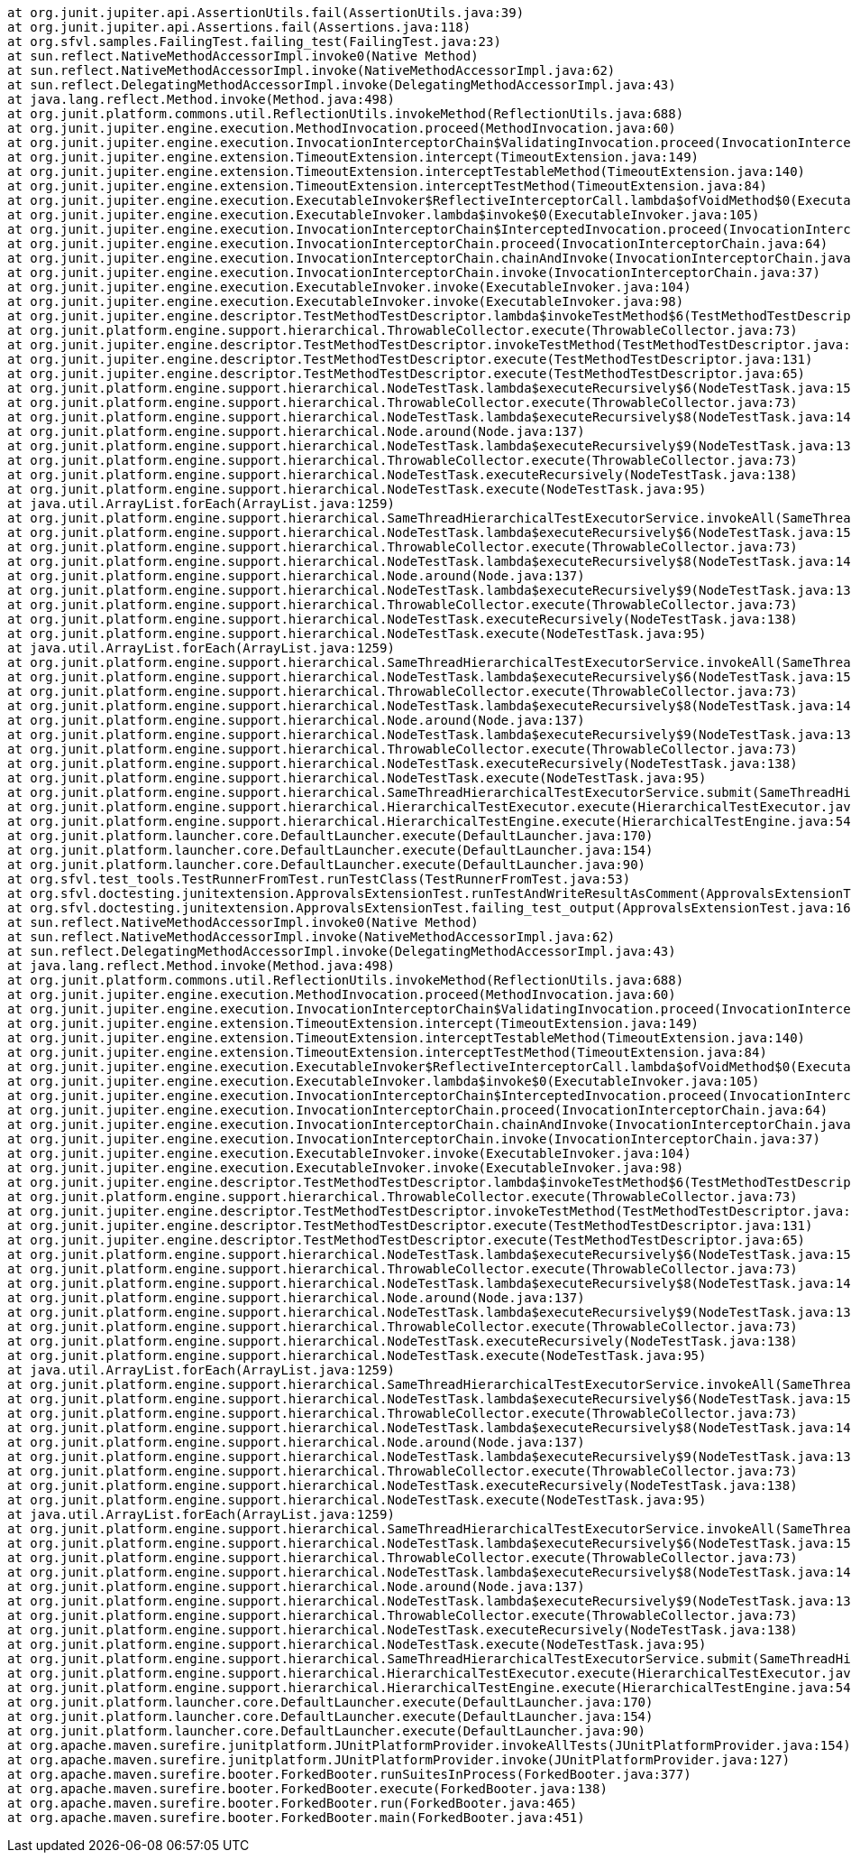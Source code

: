 	at org.junit.jupiter.api.AssertionUtils.fail(AssertionUtils.java:39)
	at org.junit.jupiter.api.Assertions.fail(Assertions.java:118)
	at org.sfvl.samples.FailingTest.failing_test(FailingTest.java:23)
	at sun.reflect.NativeMethodAccessorImpl.invoke0(Native Method)
	at sun.reflect.NativeMethodAccessorImpl.invoke(NativeMethodAccessorImpl.java:62)
	at sun.reflect.DelegatingMethodAccessorImpl.invoke(DelegatingMethodAccessorImpl.java:43)
	at java.lang.reflect.Method.invoke(Method.java:498)
	at org.junit.platform.commons.util.ReflectionUtils.invokeMethod(ReflectionUtils.java:688)
	at org.junit.jupiter.engine.execution.MethodInvocation.proceed(MethodInvocation.java:60)
	at org.junit.jupiter.engine.execution.InvocationInterceptorChain$ValidatingInvocation.proceed(InvocationInterceptorChain.java:131)
	at org.junit.jupiter.engine.extension.TimeoutExtension.intercept(TimeoutExtension.java:149)
	at org.junit.jupiter.engine.extension.TimeoutExtension.interceptTestableMethod(TimeoutExtension.java:140)
	at org.junit.jupiter.engine.extension.TimeoutExtension.interceptTestMethod(TimeoutExtension.java:84)
	at org.junit.jupiter.engine.execution.ExecutableInvoker$ReflectiveInterceptorCall.lambda$ofVoidMethod$0(ExecutableInvoker.java:115)
	at org.junit.jupiter.engine.execution.ExecutableInvoker.lambda$invoke$0(ExecutableInvoker.java:105)
	at org.junit.jupiter.engine.execution.InvocationInterceptorChain$InterceptedInvocation.proceed(InvocationInterceptorChain.java:106)
	at org.junit.jupiter.engine.execution.InvocationInterceptorChain.proceed(InvocationInterceptorChain.java:64)
	at org.junit.jupiter.engine.execution.InvocationInterceptorChain.chainAndInvoke(InvocationInterceptorChain.java:45)
	at org.junit.jupiter.engine.execution.InvocationInterceptorChain.invoke(InvocationInterceptorChain.java:37)
	at org.junit.jupiter.engine.execution.ExecutableInvoker.invoke(ExecutableInvoker.java:104)
	at org.junit.jupiter.engine.execution.ExecutableInvoker.invoke(ExecutableInvoker.java:98)
	at org.junit.jupiter.engine.descriptor.TestMethodTestDescriptor.lambda$invokeTestMethod$6(TestMethodTestDescriptor.java:210)
	at org.junit.platform.engine.support.hierarchical.ThrowableCollector.execute(ThrowableCollector.java:73)
	at org.junit.jupiter.engine.descriptor.TestMethodTestDescriptor.invokeTestMethod(TestMethodTestDescriptor.java:206)
	at org.junit.jupiter.engine.descriptor.TestMethodTestDescriptor.execute(TestMethodTestDescriptor.java:131)
	at org.junit.jupiter.engine.descriptor.TestMethodTestDescriptor.execute(TestMethodTestDescriptor.java:65)
	at org.junit.platform.engine.support.hierarchical.NodeTestTask.lambda$executeRecursively$6(NodeTestTask.java:151)
	at org.junit.platform.engine.support.hierarchical.ThrowableCollector.execute(ThrowableCollector.java:73)
	at org.junit.platform.engine.support.hierarchical.NodeTestTask.lambda$executeRecursively$8(NodeTestTask.java:141)
	at org.junit.platform.engine.support.hierarchical.Node.around(Node.java:137)
	at org.junit.platform.engine.support.hierarchical.NodeTestTask.lambda$executeRecursively$9(NodeTestTask.java:139)
	at org.junit.platform.engine.support.hierarchical.ThrowableCollector.execute(ThrowableCollector.java:73)
	at org.junit.platform.engine.support.hierarchical.NodeTestTask.executeRecursively(NodeTestTask.java:138)
	at org.junit.platform.engine.support.hierarchical.NodeTestTask.execute(NodeTestTask.java:95)
	at java.util.ArrayList.forEach(ArrayList.java:1259)
	at org.junit.platform.engine.support.hierarchical.SameThreadHierarchicalTestExecutorService.invokeAll(SameThreadHierarchicalTestExecutorService.java:41)
	at org.junit.platform.engine.support.hierarchical.NodeTestTask.lambda$executeRecursively$6(NodeTestTask.java:155)
	at org.junit.platform.engine.support.hierarchical.ThrowableCollector.execute(ThrowableCollector.java:73)
	at org.junit.platform.engine.support.hierarchical.NodeTestTask.lambda$executeRecursively$8(NodeTestTask.java:141)
	at org.junit.platform.engine.support.hierarchical.Node.around(Node.java:137)
	at org.junit.platform.engine.support.hierarchical.NodeTestTask.lambda$executeRecursively$9(NodeTestTask.java:139)
	at org.junit.platform.engine.support.hierarchical.ThrowableCollector.execute(ThrowableCollector.java:73)
	at org.junit.platform.engine.support.hierarchical.NodeTestTask.executeRecursively(NodeTestTask.java:138)
	at org.junit.platform.engine.support.hierarchical.NodeTestTask.execute(NodeTestTask.java:95)
	at java.util.ArrayList.forEach(ArrayList.java:1259)
	at org.junit.platform.engine.support.hierarchical.SameThreadHierarchicalTestExecutorService.invokeAll(SameThreadHierarchicalTestExecutorService.java:41)
	at org.junit.platform.engine.support.hierarchical.NodeTestTask.lambda$executeRecursively$6(NodeTestTask.java:155)
	at org.junit.platform.engine.support.hierarchical.ThrowableCollector.execute(ThrowableCollector.java:73)
	at org.junit.platform.engine.support.hierarchical.NodeTestTask.lambda$executeRecursively$8(NodeTestTask.java:141)
	at org.junit.platform.engine.support.hierarchical.Node.around(Node.java:137)
	at org.junit.platform.engine.support.hierarchical.NodeTestTask.lambda$executeRecursively$9(NodeTestTask.java:139)
	at org.junit.platform.engine.support.hierarchical.ThrowableCollector.execute(ThrowableCollector.java:73)
	at org.junit.platform.engine.support.hierarchical.NodeTestTask.executeRecursively(NodeTestTask.java:138)
	at org.junit.platform.engine.support.hierarchical.NodeTestTask.execute(NodeTestTask.java:95)
	at org.junit.platform.engine.support.hierarchical.SameThreadHierarchicalTestExecutorService.submit(SameThreadHierarchicalTestExecutorService.java:35)
	at org.junit.platform.engine.support.hierarchical.HierarchicalTestExecutor.execute(HierarchicalTestExecutor.java:57)
	at org.junit.platform.engine.support.hierarchical.HierarchicalTestEngine.execute(HierarchicalTestEngine.java:54)
	at org.junit.platform.launcher.core.DefaultLauncher.execute(DefaultLauncher.java:170)
	at org.junit.platform.launcher.core.DefaultLauncher.execute(DefaultLauncher.java:154)
	at org.junit.platform.launcher.core.DefaultLauncher.execute(DefaultLauncher.java:90)
	at org.sfvl.test_tools.TestRunnerFromTest.runTestClass(TestRunnerFromTest.java:53)
	at org.sfvl.doctesting.junitextension.ApprovalsExtensionTest.runTestAndWriteResultAsComment(ApprovalsExtensionTest.java:253)
	at org.sfvl.doctesting.junitextension.ApprovalsExtensionTest.failing_test_output(ApprovalsExtensionTest.java:165)
	at sun.reflect.NativeMethodAccessorImpl.invoke0(Native Method)
	at sun.reflect.NativeMethodAccessorImpl.invoke(NativeMethodAccessorImpl.java:62)
	at sun.reflect.DelegatingMethodAccessorImpl.invoke(DelegatingMethodAccessorImpl.java:43)
	at java.lang.reflect.Method.invoke(Method.java:498)
	at org.junit.platform.commons.util.ReflectionUtils.invokeMethod(ReflectionUtils.java:688)
	at org.junit.jupiter.engine.execution.MethodInvocation.proceed(MethodInvocation.java:60)
	at org.junit.jupiter.engine.execution.InvocationInterceptorChain$ValidatingInvocation.proceed(InvocationInterceptorChain.java:131)
	at org.junit.jupiter.engine.extension.TimeoutExtension.intercept(TimeoutExtension.java:149)
	at org.junit.jupiter.engine.extension.TimeoutExtension.interceptTestableMethod(TimeoutExtension.java:140)
	at org.junit.jupiter.engine.extension.TimeoutExtension.interceptTestMethod(TimeoutExtension.java:84)
	at org.junit.jupiter.engine.execution.ExecutableInvoker$ReflectiveInterceptorCall.lambda$ofVoidMethod$0(ExecutableInvoker.java:115)
	at org.junit.jupiter.engine.execution.ExecutableInvoker.lambda$invoke$0(ExecutableInvoker.java:105)
	at org.junit.jupiter.engine.execution.InvocationInterceptorChain$InterceptedInvocation.proceed(InvocationInterceptorChain.java:106)
	at org.junit.jupiter.engine.execution.InvocationInterceptorChain.proceed(InvocationInterceptorChain.java:64)
	at org.junit.jupiter.engine.execution.InvocationInterceptorChain.chainAndInvoke(InvocationInterceptorChain.java:45)
	at org.junit.jupiter.engine.execution.InvocationInterceptorChain.invoke(InvocationInterceptorChain.java:37)
	at org.junit.jupiter.engine.execution.ExecutableInvoker.invoke(ExecutableInvoker.java:104)
	at org.junit.jupiter.engine.execution.ExecutableInvoker.invoke(ExecutableInvoker.java:98)
	at org.junit.jupiter.engine.descriptor.TestMethodTestDescriptor.lambda$invokeTestMethod$6(TestMethodTestDescriptor.java:210)
	at org.junit.platform.engine.support.hierarchical.ThrowableCollector.execute(ThrowableCollector.java:73)
	at org.junit.jupiter.engine.descriptor.TestMethodTestDescriptor.invokeTestMethod(TestMethodTestDescriptor.java:206)
	at org.junit.jupiter.engine.descriptor.TestMethodTestDescriptor.execute(TestMethodTestDescriptor.java:131)
	at org.junit.jupiter.engine.descriptor.TestMethodTestDescriptor.execute(TestMethodTestDescriptor.java:65)
	at org.junit.platform.engine.support.hierarchical.NodeTestTask.lambda$executeRecursively$6(NodeTestTask.java:151)
	at org.junit.platform.engine.support.hierarchical.ThrowableCollector.execute(ThrowableCollector.java:73)
	at org.junit.platform.engine.support.hierarchical.NodeTestTask.lambda$executeRecursively$8(NodeTestTask.java:141)
	at org.junit.platform.engine.support.hierarchical.Node.around(Node.java:137)
	at org.junit.platform.engine.support.hierarchical.NodeTestTask.lambda$executeRecursively$9(NodeTestTask.java:139)
	at org.junit.platform.engine.support.hierarchical.ThrowableCollector.execute(ThrowableCollector.java:73)
	at org.junit.platform.engine.support.hierarchical.NodeTestTask.executeRecursively(NodeTestTask.java:138)
	at org.junit.platform.engine.support.hierarchical.NodeTestTask.execute(NodeTestTask.java:95)
	at java.util.ArrayList.forEach(ArrayList.java:1259)
	at org.junit.platform.engine.support.hierarchical.SameThreadHierarchicalTestExecutorService.invokeAll(SameThreadHierarchicalTestExecutorService.java:41)
	at org.junit.platform.engine.support.hierarchical.NodeTestTask.lambda$executeRecursively$6(NodeTestTask.java:155)
	at org.junit.platform.engine.support.hierarchical.ThrowableCollector.execute(ThrowableCollector.java:73)
	at org.junit.platform.engine.support.hierarchical.NodeTestTask.lambda$executeRecursively$8(NodeTestTask.java:141)
	at org.junit.platform.engine.support.hierarchical.Node.around(Node.java:137)
	at org.junit.platform.engine.support.hierarchical.NodeTestTask.lambda$executeRecursively$9(NodeTestTask.java:139)
	at org.junit.platform.engine.support.hierarchical.ThrowableCollector.execute(ThrowableCollector.java:73)
	at org.junit.platform.engine.support.hierarchical.NodeTestTask.executeRecursively(NodeTestTask.java:138)
	at org.junit.platform.engine.support.hierarchical.NodeTestTask.execute(NodeTestTask.java:95)
	at java.util.ArrayList.forEach(ArrayList.java:1259)
	at org.junit.platform.engine.support.hierarchical.SameThreadHierarchicalTestExecutorService.invokeAll(SameThreadHierarchicalTestExecutorService.java:41)
	at org.junit.platform.engine.support.hierarchical.NodeTestTask.lambda$executeRecursively$6(NodeTestTask.java:155)
	at org.junit.platform.engine.support.hierarchical.ThrowableCollector.execute(ThrowableCollector.java:73)
	at org.junit.platform.engine.support.hierarchical.NodeTestTask.lambda$executeRecursively$8(NodeTestTask.java:141)
	at org.junit.platform.engine.support.hierarchical.Node.around(Node.java:137)
	at org.junit.platform.engine.support.hierarchical.NodeTestTask.lambda$executeRecursively$9(NodeTestTask.java:139)
	at org.junit.platform.engine.support.hierarchical.ThrowableCollector.execute(ThrowableCollector.java:73)
	at org.junit.platform.engine.support.hierarchical.NodeTestTask.executeRecursively(NodeTestTask.java:138)
	at org.junit.platform.engine.support.hierarchical.NodeTestTask.execute(NodeTestTask.java:95)
	at org.junit.platform.engine.support.hierarchical.SameThreadHierarchicalTestExecutorService.submit(SameThreadHierarchicalTestExecutorService.java:35)
	at org.junit.platform.engine.support.hierarchical.HierarchicalTestExecutor.execute(HierarchicalTestExecutor.java:57)
	at org.junit.platform.engine.support.hierarchical.HierarchicalTestEngine.execute(HierarchicalTestEngine.java:54)
	at org.junit.platform.launcher.core.DefaultLauncher.execute(DefaultLauncher.java:170)
	at org.junit.platform.launcher.core.DefaultLauncher.execute(DefaultLauncher.java:154)
	at org.junit.platform.launcher.core.DefaultLauncher.execute(DefaultLauncher.java:90)
	at org.apache.maven.surefire.junitplatform.JUnitPlatformProvider.invokeAllTests(JUnitPlatformProvider.java:154)
	at org.apache.maven.surefire.junitplatform.JUnitPlatformProvider.invoke(JUnitPlatformProvider.java:127)
	at org.apache.maven.surefire.booter.ForkedBooter.runSuitesInProcess(ForkedBooter.java:377)
	at org.apache.maven.surefire.booter.ForkedBooter.execute(ForkedBooter.java:138)
	at org.apache.maven.surefire.booter.ForkedBooter.run(ForkedBooter.java:465)
	at org.apache.maven.surefire.booter.ForkedBooter.main(ForkedBooter.java:451)